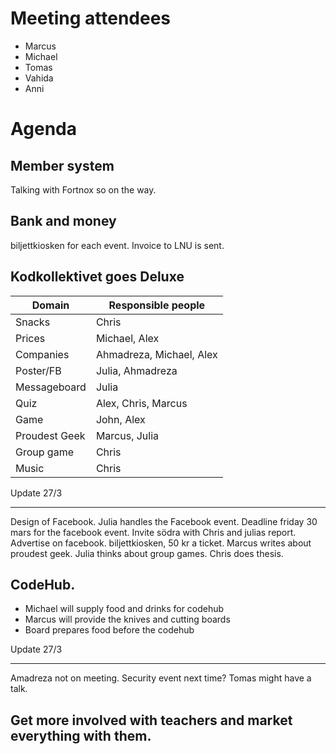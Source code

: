 * Meeting attendees

- Marcus
- Michael
- Tomas
- Vahida
- Anni

* Agenda
** Member system
Talking with Fortnox so on the way.

** Bank and money
biljettkiosken for each event.
Invoice to LNU is sent.

** Kodkollektivet goes Deluxe
| Domain        | Responsible people       |
|---------------+--------------------------|
| Snacks        | Chris                    |
| Prices        | Michael, Alex            |
| Companies     | Ahmadreza, Michael, Alex |
| Poster/FB     | Julia, Ahmadreza         |
| Messageboard  | Julia                    |
| Quiz          | Alex, Chris, Marcus      |
| Game          | John, Alex               |
| Proudest Geek | Marcus, Julia            |
| Group game    | Chris                    |
| Music         | Chris                    |

Update 27/3
------------------------------------------------------------------------
Design of Facebook.
Julia handles the Facebook event.
Deadline friday 30 mars for the facebook event.
Invite södra with Chris and julias report.
Advertise on facebook.
biljettkiosken, 50 kr a ticket.
Marcus writes about proudest geek.
Julia thinks about group games. Chris does thesis.

** CodeHub.
- Michael will supply food and drinks for codehub
- Marcus will provide the knives and cutting boards
- Board prepares food before the codehub

Update 27/3
------------------------------------------------------------------------
Amadreza not on meeting.
Security event next time? Tomas might have a talk.

** Get more involved with teachers and market everything with them.
